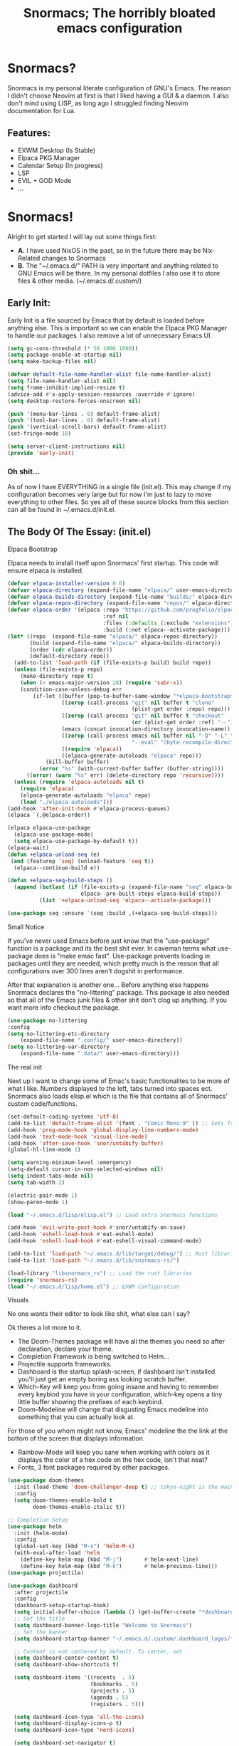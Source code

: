 #+title: Snormacs; The horribly bloated emacs configuration
* Snormacs?
Snormacs is my personal literate configuration of GNU's Emacs.
The reason I didn't choose Neovim at first is that I liked having
a GUI & a daemon. I also don't mind using LISP, as long ago I struggled
finding Neovim documentation for Lua.
** Features:
- EXWM Desktop (Is Stable)
- Elpaca PKG Manager
- Calendar Setup (In progress)
- LSP
- EVIL + GOD Mode
- ...
* Snormacs!
Alright to get started I will lay out some things first:
- *A.* I have used NixOS in the past, so in the future there may be Nix-Related changes to Snormacs
- *B.* The "~/.emacs.d/" PATH is very important and anything related to
  GNU Emacs will be there. In my personal dotfiles I also use it to store
  files & other media. (~/.emacs.d/.custom/)
** Early Init:
Early Init is a file sourced by Emacs that by default is loaded before anything else.
This is important so we can enable the Elpaca PKG Manager to handle our
packages. I also remove a lot of unnecessary Emacs UI.
#+begin_src emacs-lisp :tangle ~/.emacs.d/early-init.el
  (setq gc-cons-threshold (* 50 1000 1000))
  (setq package-enable-at-startup nil)
  (setq make-backup-files nil)

  (defvar default-file-name-handler-alist file-name-handler-alist)
  (setq file-name-handler-alist nil)
  (setq frame-inhibit-implied-resize t)
  (advice-add #'x-apply-session-resources :override #'ignore)
  (setq desktop-restore-forces-onscreen nil)

  (push '(menu-bar-lines . 0) default-frame-alist)
  (push '(tool-bar-lines . 0) default-frame-alist)
  (push '(vertical-scroll-bars) default-frame-alist)
  (set-fringe-mode 10)

  (setq server-client-instructions nil)
  (provide 'early-init)
#+end_src
*** Oh shit...
As of now I have EVERYTHING in a single file (init.el).
This may change if my configuration becomes very large but for now
I'm just to lazy to move everything to other files. So yes all of these source
blocks from this section can all be found in ~/.emacs.d/init.el.
** The Body Of The Essay: (init.el)
**** Elpaca Bootstrap
Elpaca needs to install itself upon Snormacs' first startup.
This code will ensure elpaca is installed.
#+begin_src emacs-lisp :tangle ~/.emacs.d/init.el
  (defvar elpaca-installer-version 0.6)
  (defvar elpaca-directory (expand-file-name "elpaca/" user-emacs-directory))
  (defvar elpaca-builds-directory (expand-file-name "builds/" elpaca-directory))
  (defvar elpaca-repos-directory (expand-file-name "repos/" elpaca-directory))
  (defvar elpaca-order '(elpaca :repo "https://github.com/progfolio/elpaca.git"
                                :ref nil
                                :files (:defaults (:exclude "extensions"))
                                :build (:not elpaca--activate-package)))
  (let* ((repo  (expand-file-name "elpaca/" elpaca-repos-directory))
         (build (expand-file-name "elpaca/" elpaca-builds-directory))
         (order (cdr elpaca-order))
         (default-directory repo))
    (add-to-list 'load-path (if (file-exists-p build) build repo))
    (unless (file-exists-p repo)
      (make-directory repo t)
      (when (< emacs-major-version 28) (require 'subr-x))
      (condition-case-unless-debug err
          (if-let ((buffer (pop-to-buffer-same-window "*elpaca-bootstrap*"))
                   ((zerop (call-process "git" nil buffer t "clone"
                                         (plist-get order :repo) repo)))
                   ((zerop (call-process "git" nil buffer t "checkout"
                                         (or (plist-get order :ref) "--"))))
                   (emacs (concat invocation-directory invocation-name))
                   ((zerop (call-process emacs nil buffer nil "-Q" "-L" "." "--batch"
                                         "--eval" "(byte-recompile-directory \".\" 0 'force)")))
                   ((require 'elpaca))
                   ((elpaca-generate-autoloads "elpaca" repo)))
              (kill-buffer buffer)
            (error "%s" (with-current-buffer buffer (buffer-string))))
        ((error) (warn "%s" err) (delete-directory repo 'recursive))))
    (unless (require 'elpaca-autoloads nil t)
      (require 'elpaca)
      (elpaca-generate-autoloads "elpaca" repo)
      (load "./elpaca-autoloads")))
  (add-hook 'after-init-hook #'elpaca-process-queues)
  (elpaca `(,@elpaca-order))

  (elpaca elpaca-use-package
    (elpaca-use-package-mode)
    (setq elpaca-use-package-by-default t))
  (elpaca-wait)
  (defun +elpaca-unload-seq (e)
   (and (featurep 'seq) (unload-feature 'seq t))
    (elpaca--continue-build e))

  (defun +elpaca-seq-build-steps ()
    (append (butlast (if (file-exists-p (expand-file-name "seq" elpaca-builds-directory))
                         elpaca--pre-built-steps elpaca-build-steps))
            (list '+elpaca-unload-seq 'elpaca--activate-package)))

  (use-package seq :ensure `(seq :build ,(+elpaca-seq-build-steps)))
#+end_src
**** Small Notice
If you've never used Emacs before just know that the "use-package" function is
a package and its the best shit ever. In caveman terms what use-package does is
"make emac fast". Use-package prevents loading in packages until they are needed,
which pretty much is the reason that all configurations over 300 lines aren't dogshit in
performance.


After that explanation is another one...
Before anything else happens Snormacs declares the "no-littering" package.
This package is also needed so that all of the Emacs junk files & other shit
don't clog up anything. If you want more info checkout the package.
#+begin_src emacs-lisp :tangle ~/.emacs.d/init.el
  (use-package no-littering
  :config
  (setq no-littering-etc-directory
      (expand-file-name ".config/" user-emacs-directory))
  (setq no-littering-var-directory
      (expand-file-name ".data/" user-emacs-directory)))
#+end_src
**** The real init
Next up I want to change some of Emac's basic functionalites to be more of what I like.
Numbers displayed to the left, tabs turned into spaces ect. Snormacs also loads elisp.el
which is the file that contains all of Snormacs' custom code/functions.
#+begin_src emacs-lisp :tangle ~/.emacs.d/init.el
  (set-default-coding-systems 'utf-8)
  (add-to-list 'default-frame-alist '(font . "Comic Mono:9" )) ;; Sets font to Comic Mono (comment this line for default)
  (add-hook 'prog-mode-hook 'global-display-line-numbers-mode)
  (add-hook 'text-mode-hook 'visual-line-mode)
  (add-hook 'after-save-hook 'snor/untabify-buffer)
  (global-hl-line-mode 1)

  (setq warning-minimum-level :emergency)
  (setq-default cursor-in-non-selected-windows nil)
  (setq indent-tabs-mode nil)
  (setq tab-width 2)

  (electric-pair-mode 1)
  (show-paren-mode 1) 

  (load "~/.emacs.d/lisp/elisp.el") ;; Load extra Snormacs functions

  (add-hook 'evil-write-post-hook #'snor/untabify-on-save)
  (add-hook 'eshell-load-hook #'eat-eshell-mode)
  (add-hook 'eshell-load-hook #'eat-eshell-visual-command-mode)

  (add-to-list 'load-path "~/.emacs.d/lib/target/debug/") ;; Rust libraries PATHs
  (add-to-list 'load-path "~/.emacs.d/lib/snormacs-rs/")
  
  (load-library "libsnormacs_rs") ;; Load the rust libraries
  (require 'snormacs-rs)
  (load "~/.emacs.d/lisp/home.el") ;; EXWM Configuration 
#+end_src
**** Visuals
No one wants their editor to look like shit, what else can I say?

Ok theres a lot more to it.
- The Doom-Themes package will have all the themes you need so after declaration, declare your theme.
- Completion Framework is being switched to Helm...
- Projectile supports frameworks.
- Dashboard is the startup splash-screen, if dashboard isn't installed you'll just get an empty boring ass looking scratch buffer.
- Which-Key will keep you from going insane and having to remember every keybind you have in your configuration, which-key opens a tiny little buffer showing the prefixes of each keybind.
- Doom-Modeline will change that disgusting Emacs modeline into something that you can actually look at.
For those of you whom might not know, Emacs' modeline the the link at the bottom of the screen that displays
information.
- Rainbow-Mode will keep you sane when working with colors as it displays the color of a hex code on the hex code, isn't that neat?
- Fonts, 3 font packages required by other packages.
#+begin_src emacs-lisp :tangle ~/.emacs.d/init.el
  (use-package doom-themes
    :init (load-theme 'doom-challenger-deep t) ;; tokyo-night is the main theme
    :config
    (setq doom-themes-enable-bold t    
          doom-themes-enable-italic t))

  ;; Completion Setup
  (use-package helm
    :init (helm-mode)
    :config
    (global-set-key (kbd "M-x") 'helm-M-x)
    (with-eval-after-load 'helm
      (define-key helm-map (kbd "M-j")       #'helm-next-line)
      (define-key helm-map (kbd "M-k")       #'helm-previous-line)))
  (use-package projectile)

  (use-package dashboard
    :after projectile
    :config
    (dashboard-setup-startup-hook)
    (setq initial-buffer-choice (lambda () (get-buffer-create "*dashboard*")))
    ;; Set the title
    (setq dashboard-banner-logo-title "Welcome to Snormacs")
    ;; Set the banner
    (setq dashboard-startup-banner "~/.emacs.d/.custom/.dashboard_logos/fpython.txt")

    ;; Content is not centered by default. To center, set
    (setq dashboard-center-content t)
    (setq dashboard-show-shortcuts t)

    (setq dashboard-items '((recents  . 5)
                            (bookmarks . 5)
                            (projects . 5)
                            (agenda . 5)
                            (registers . 5)))

    (setq dashboard-icon-type 'all-the-icons) 
    (setq dashboard-display-icons-p t)
    (setq dashboard-icon-type 'nerd-icons)
    
    (setq dashboard-set-navigator t)
    (setq dashboard-set-init-info t)

    (setq dashboard-set-init-info t)
    (setq dashboard-set-footer t)
    (setq dashboard-footer-messages '("\“An idiot admires complexity, a genius admires simplicity\" - Terry A. Davis"))

    (setq dashboard-week-agenda t) ;; Org Agenda
    (setq dashboard-filter-agenda-entry 'dashboard-no-filter-agenda))

  (use-package which-key
    :config
    (setq which-key-idle-delay 0.2)
    :init (which-key-mode))
  (use-package beacon :init (beacon-mode))

  (use-package doom-modeline
    :init (doom-modeline-mode)
    :custom
    (doom-modeline-height 28)
    (doom-modeline-bar-width 6)

    (doom-modeline-env-version t)
    (doom-modeline-hud t)
    (doom-modeline-lsp t)
    (doom-modeline-github t)
    (doom-modeline-minor-modes nil)
    (doom-modeline-major-mode-icon t)
    (doom-modeline-enable-word-count t)
    (doom-modeline-buffer-file-name-style 'truncate-with-project))

  (use-package rainbow-mode :config (add-hook 'prog-mode-hook (lambda () (rainbow-mode))))

  ;; Remember to M-x all-the-icons-install-fonts & nerd-icons-install-fonts
  (use-package treemacs) ;; Required here or else a dependency blockage accurs
  (use-package all-the-icons :if (display-graphic-p))
  (use-package nerd-icons)
  (use-package treemacs-all-the-icons :config (treemacs-load-theme "all-the-icons"))
#+end_src
**** Snormacs Utilities
Utilities & functionalites added into Snormacs...


*Main Features Added*
- Working & editable calendar (in progress)
- Window-Manager-like workspaces with Perspective.
- Treemacs a sidebar file-tree.
- Ranger the MUST HAVE file manager; replaces dired.
- Multiple Cursors for editing on multiple lines like a true programmer.
- *Nix's Sudo Utils for editing files with Root permissions.
- Elcord a Discord Custom status displaying Emacs as your RPC.


TODO:
Make a rust lib to read current buffer and update
discord rpc to a custom status. (Custom EXWM Rust lib after...)
Add w3m browser support (EXWM Exclusive?)
#+begin_src emacs-lisp :tangle ~/.emacs.d/init.el
  (use-package vterm)

  (use-package calfw)
  (use-package calfw-org
    :config
    (setq cfw:org-agenda-schedule-args '(:timestamp))) ;; TODO // Create calendar setup

  (use-package typo :init (typo-global-mode 1))
  (use-package speed-type)

  (use-package magit)
  (use-package restart-emacs)
  (use-package crux)
  (use-package eat)

  (use-package literate-calc-mode :init (literate-calc-mode))
  (use-package move-text)
  (use-package aggressive-indent
    :config
    (global-aggressive-indent-mode 1)
    (add-to-list 'aggressive-indent-excluded-modes 'html-mode))

  (use-package pdf-tools)
  (use-package pdf-view-restore
    :after pdf-tools
    :config
    (setq pdf-view-restore-filename "~/.emacs.d/.custom/.pdf-view-restore")
    (add-hook 'pdf-view-mode-hook 'pdf-view-restore-mode))

  (use-package clipmon
    :init (clipmon-mode)
    :config
    (add-to-list 'after-init-hook 'clipmon-persist)
    (setq savehist-autosave-interval (* 7 60))
    (setq clipmon-timer-interval 2)
    (setq clipmon-autoinsert-color "green")
    (setq clipmon-autoinsert-timeout 8))

  (use-package perspective
    :custom
    (persp-mode-prefix-key (kbd "C-."))
    (persp-initial-frame-name "1")
    :init (persp-mode))

  (use-package avy)
  (use-package ace-jump-buffer)
  (use-package vimish-fold :init (vimish-fold-global-mode 1))

  (use-package sublimity
    :config
    (setq sublimity-scroll-vertical-frame-delay 0.01)
    (setq sublimity-scroll-weight 5
        sublimity-scroll-drift-length 10))

  (use-package ranger
    :init (ranger-override-dired-mode t)
    :config
    (setq ranger-cleanup-eagerly t)
    (setq ranger-modify-header t)
    (setq ranger-show-hidden t))

  (use-package multiple-cursors)
  (use-package sudo-edit)
  (use-package sudo-utils)
  (use-package elcord :init (elcord-mode))
#+end_src
**** Syntax Highlighting & LSP
I'm gonna be real, the LSP for snormacs sucks dookie nalgas right now.
This is something I have to work on more. BUT its still useable and fine
for now.


*Be Happy For*
- Company; Auto-completion
- Tree-Sitter's Syntax
- LSP-Mode's Basic LSP support for now
- Dap-Mode's Fire ass debugging tools (haven't used it yet)
#+begin_src emacs-lisp :tangle ~/.emacs.d/init.el
  (use-package tree-sitter :init (global-tree-sitter-mode))
  (use-package tree-sitter-langs)

  (use-package lsp-mode
    :init (setq lsp-keymap-prefix "C-c l")
    (add-hook 'prog-mode-hook #'lsp)
    (add-hook 'lsp-mode #'lsp-enable-which-key-integration)
    :config
    (setq lsp-warn-no-matched-clients nil)
    :commands lsp)
  ;; Technically "Extra" LSP Packages
  (use-package lsp-ui :commands lsp-ui-mode) 
  (use-package lsp-ivy :commands lsp-ivy-workspace-symbol)
  (use-package lsp-treemacs :commands lsp-treemacs-errors-list)
  (use-package dap-mode)
  (use-package company-box :config (add-hook 'company-mode #'company-box-mode))
  (use-package company
    :config
    (add-hook 'prog-mode-hook #'global-company-mode)
    (with-eval-after-load 'company
      (define-key company-active-map (kbd "M-j") #'company-select-next)
      (define-key company-active-map (kbd "M-k") #'company-select-previous)))
#+end_src
**** Language Modes & guess what... a translator?
Here is where the real support for all the different kinds
of programming languages. Snormacs also includes a translator
that can translate text using your search engine of choice!
#+begin_src emacs-lisp :tangle ~/.emacs.d/init.el
  (use-package paredit ;; The most useful shit for LISP (wraps parentheses & quotes)
    :init (autoload 'enable-paredit-mode "paredit" t)
    :config
    (add-hook 'emacs-lisp-mode-hook #'enable-paredit-mode)
    (add-hook 'eval-expression-minibuffer-setup-hook #'enable-paredit-mode)
    (add-hook 'ielm-mode-hook #'enable-paredit-mode)
    (add-hook 'lisp-mode-hook #'enable-paredit-mode)
    (add-hook 'lisp-interaction-mode-hook #'enable-paredit-mode)
    (add-hook 'scheme-mode-hook #'enable-paredit-mode)
    (add-hook 'yuck-mode-hook #'enable-paredit-mode))

  (use-package yuck-mode)
  (use-package nix-mode)
  (use-package json-mode)
  
  (use-package rust-mode :config (add-hook 'rust-mode-hook #'cargo-minor-mode))
  (use-package cargo)
  (use-package go-mode)
  (use-package zig-mode)

  (use-package gdscript-mode)
  (use-package typescript-mode)
  (use-package npm)
  (use-package kotlin-mode)

  (use-package nim-mode)  
  (use-package lua-mode)
  (use-package v-mode)

  (use-package haskell-mode)
  (use-package fsharp-mode)
  (use-package elixir-mode)
  (use-package clojure-mode)

  (use-package geiser)
  (use-package geiser-guile)
  

  (use-package go-translate
    :config
    (setq gts-translate-list '(("en" "ja") ("en" "es"))) ;; Add a longer list if you want to

    (setq gts-default-translator
          (gts-translator
           :picker (gts-prompt-picker)
           :engines (list (gts-bing-engine) (gts-google-engine))
           :render (gts-buffer-render))))
#+end_src
**** EVIL & GOD UNITE (Keybindings)
The real meat of Snormacs is right here... the super EVIL keybindings.
Now I mainly use EVIL-Mode as I'm used to using Vim-like bindings for
literally anything that lets me. But Snormacs also comes packages with
GOD-MODE, which allows for double modal modes in Snormacs.


When it comes it implementing everything I want to and doing it well; its
gonna take awhile. So this part of the configuration won't change unless I have
the time to write up everything for EVIL then GOD-Mode.

Before or after these two keybindings mappings are done I still want to
implement Hydras into Snormacs. Sooo we'll just have to see.


General is used to make Keybindings look sane and add documentation via which-key.
There is the Leader mapping which is exucuted by the ";" key, and the localleader
mappings handled by the spacebar ("SPC"). Each functions have comments explaining
each section's purpose.

Now for GOD-Mode, I still have to define it's purpose in comparison to EVIL.
#+begin_src emacs-lisp :tangle ~/.emacs.d/init.el
  (use-package general
    :config
    (general-evil-setup)
    (setq evil-want-keybinding nil)

    ;; Leader Keys Setup 
    (general-create-definer snor/leader-mappings-norm
      :states  'normal
      :keymaps 'override
      :prefix  ";") 

    (general-create-definer snor/leader-mappings-vis
      :states  'visual
      :keymaps 'override
      :prefix  ";")

    ;; Local-Leader Key  
    (general-create-definer snor/localleader-mappings-norm
      :states  'normal 
      :keymaps 'override
      :prefix  "SPC")

    ;; Key-Chord Bindings
    (general-create-definer snor/chord-mappings :keymaps 'override) 

    ;; God Mode Setup
    (general-create-definer snor/GOD :keymaps 'override)

    
    (snor/leader-mappings-norm
      ;; Buffer Management
      "j"       '(:ignore t                 :wk "Buffer KeyChords")
      "j s"     '(ace-jump-buffer           :wk "Switch to an Active Buffer")
      "j r"     '(revert-buffer             :wk "Reload Current Buffer")
      "j k"     '(kill-current-buffer       :wk "Kills Current Buffer")
      "j f"     '(ibuffer-list-buffers      :wk "List Buffers")
      "j <tab>" '(switch-to-prev-buffer     :wk "Switch to Previous Buffer")
      "j SPC"   '(switch-to-next-buffer     :wk "Switch to Next Buffer")

      ;; D | Leader
      "d"       '(:ignore t                    :wk "Section D")

      "d r"     '(restart-emacs                :wk "Restarts Emacs")

      "d l"     '(:ignore t                    :wk "Literate Calc")
      "d l l"   '(literate-calc-eval-buffer    :wk "Evaluates Buffer")
      "d l j"   '(literate-calc-clear-overlays :wk "Clears Current Buffer Evaluations")

      "d f"     '(:ignore t                    :wk "File Options")
      "d f d"   '(delete-file                  :wk "Select A File To Delete")
      "d f r"   '(rename-file                  :wk "Select A File To Rename")
      "d f c"   '(copy-file                    :wk "Select A File To Copy")
      "d f t"   '(move-file-to-trash           :wk "Select A File To Trash")

      ;; God-Mode Settings
      "g"       '(:ignore t                 :wk "GOD MODE MAPPINGS")
      "g g"     '(snor/evil-god-mode-all    :wk "SWITCH TO GOD MODE GLOBAL")
      "g l"     '(snor/evil-god-local-mode  :wk "SWITCH TO GOD MODE BUFFER")
      "g j"     '(evil-execute-in-god-state :wk "EXECUTE CMD IN GOD STATE")
      "g ?"     '(snor/god-mode-manual      :wk "OPEN GOD MODE MANUAL")

      ;; Root
      "s"       '(:ignore t                 :wk "Options as Root")
      "s e"     '(sudo-edit                 :wk "Open Current File as Root")
      "s f"     '(sudo-edit-find-file       :wk "Find File as Root")

      ;; Org
      "o"       '(:ignore t                 :wk "Org Mode Options")
      "o df"    '(org-babel-tangle          :wk "Babel Tangle File")

      ;; Misc
      "f"       '(helm-find-files           :wk "Find & Open File"))

    (snor/leader-mappings-vis
      ;; Visual Mode Leader Mappings
      "v"   '(:ignore t                     :wk "Visual Mode Bindings")   
      "v t" '(gts-do-translate              :wk "Translates Region")
      "v T" '(untabify                      :wk "Removes <Tab> From Region")    
      "v j" '(crux-upcase-region            :wk "Converts Region To Uppercase")
      "v k" '(crux-downcase-region          :wk "Converts Region To Lowercase")   
      "v f" '(comment-or-uncomment-region   :wk "Comments/Uncomments Region"))

    (snor/localleader-mappings-norm
      ;; WINDOW MANAGEMENT
      "s"   '(:ignore t                 :wk "Split Windows Prefix")
      "s s" '(split-window-vertically   :wk "Split Window Horizontally")
      "s h" '(split-window-horizontally :wk "Split Window Vertically")

      "h"   '(windmove-left             :wk "Move Window Focus to the Left")
      "j"   '(windmove-down             :wk "Move Window Focus to the Down")
      "k"   '(windmove-up               :wk "Move Window Focus to the Up")
      "l"   '(windmove-right            :wk "Move Window Focus to the Right")

      "s k" '(delete-window             :wk "Delete Current Window")

      ;; Calendar
      "c"   '(:ignore t                 :wk "Calendar Options")
      "c l" '(cfw:open-org-calendar     :wk "Launches Org-Calendar")

      ;; Treemacs
      "T"   '(treemacs                                :wk "Toggle Treemacs")
      "t a" '(treemacs-add-project-to-workspace       :wk "Adds Project to Treemacs")
      "t d" '(treemacs-remove-project-from-workspace  :wk "Removes Project from Treemacs")
      "t r" '(treemacs-rename-project                 :wk "Renames Treemacs Project")
      "t c" '(treemacs-collapse-project               :wk "Collapses Treemacs Project")

      ;; Misc
      "f" '(vimish-fold-toggle           :wk "Toggle Code Fold")     
      "F" '(vimish-fold-toggle-all       :wk "Toggle Code Fold")

      ;; Workspaces/Persp-Mode
      "<tab>"   '(:ignore t    :wk "Workspaces")

      "<tab> 1" '(snor/switch-to-workspace-01 :wk "Switch to Main Workspace")
      "<tab> 2" '(snor/switch-to-workspace-02 :wk "Switch to Workspace 2")
      "<tab> 3" '(snor/switch-to-workspace-03 :wk "Switch to Workspace 3")
      "<tab> 4" '(snor/switch-to-workspace-04 :wk "Switch to Workspace 4")
      "<tab> 5" '(snor/switch-to-workspace-05 :wk "Switch to Workspace 5")
      "<tab> 6" '(snor/switch-to-workspace-06 :wk "Switch to Workspace 6")
      "<tab> 7" '(snor/switch-to-workspace-07 :wk "Switch to Workspace 7")
      "<tab> 8" '(snor/switch-to-workspace-08 :wk "Switch to Workspace 8")
      "<tab> 9" '(snor/switch-to-workspace-09 :wk "Switch to Workspace 9")
      "<tab> 0" '(snor/switch-to-workspace-10 :wk "Switch to Workspace 10")

      "<tab> k" '(persp-next   :wk "Switch to Next Workspace")
      "<tab> j" '(persp-prev   :wk "Switch to Previous Workspace")
      "<tab> q" '(persp-kill   :wk "Kill A Workspace"))

    (snor/GOD
      ;; Movement
      "C-1" '(backward-char             :wk "Move Backward")
      "C-2" '(next-line                 :wk "Move Down")
      "C-3" '(forward-char              :wk "Move Foward")
      "C-o" '(previous-line             :wk "Move Up")
      
      "C-4" '(move-end-of-line          :wk "Move to the End of the Line")
      "C-`" '(move-beginning-of-line    :wk "Move to the Start of the Line")
      
      "C-x" '(:ignore t                 :wk "Action Key Prefix")
      "C-W" '(move-beginning-of-line    :wk "Move to the Start of the Line")

      "C-?" '(snor/god-mode-manual      :wk "Opens God-Mode Manual")
      "C-;" '(snor/become-human         :wk "Return to Human State"))

    (snor/chord-mappings
      ;; Misc
      "M-RET" '(vterm              :wk "Spawn Terminal")))

  (use-package evil
    :init (evil-mode)
    :config
    (setq-default tab-width 2)
    (setq-default evil-shift-width tab-width)

    (evil-define-key 'insert 'global (kbd "M-e") 'evil-normal-state)
    (evil-define-key 'god global-map [escape] 'evil-god-state-bail))
    ;; Extra stuff for Evil
    (use-package evil-god-state :after evil)
    (use-package evil-collection :after evil)

  (use-package god-mode
    :after evil
    :config
    (setq god-exempt-major-modes nil)
    (setq god-exempt-predicates nil)
    (setq god-mode-enable-function-key-translation nil))

  (use-package hydra)
#+end_src
**** The Unicorn (Org-Mode)
Org Mode has been the least of my concern to
learn and setup for Snormacs...
More will be added later.
#+begin_src emacs-lisp :tangle ~/.emacs.d/init.el
  (use-package org
    :init (org-mode)
    :config
    ;;(evil-define-key 'normal 'global (kbd "<tab>") 'org-cycle)

    (setq org-src-preserve-indentation t)
    (setq org-startup-indented t)           
    (setq org-startup-with-inline-images t)
    (setq org-src-fontify-natively t))

  (use-package org-roam :after org)

  (use-package org-superstar 
    :after org-roam
    :config (add-hook 'org-mode-hook (lambda () (org-superstar-mode))))

  (use-package org-present :after org-roam)
#+end_src
***** Mini Ending
Custom Set Variables via "customize-group" functions.
#+begin_src emacs-lisp :tangle ~/.emacs.d/init.el
    (custom-set-variables
   ;; custom-set-variables was added by Custom.
   ;; If you edit it by hand, you could mess it up, so be careful.
   ;; Your init file should contain only one such instance.
   ;; If there is more than one, they won't work right.
   '(elcord-editor-icon "emacs_material_icon")
   '(elcord-idle-message "Playing Melee...")
   '(elcord-idle-timer 500)
   '(elcord-quiet t)
   '(elcord-refresh-rate 1)
   '(warning-suppress-log-types
     '((org-element-cache)
       (org-element-cache)
       (org-element-cache)))
   '(warning-suppress-types '((org-element-cache) (org-element-cache))))
#+end_src
